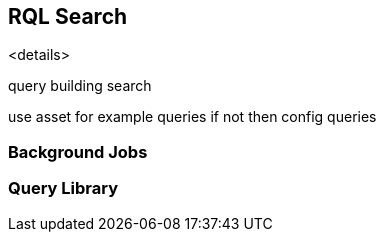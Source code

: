 == RQL Search

<details>

query building
search

use asset for example queries if not then config queries

=== Background Jobs

//Submit a search (async) job to run in the background and check results later. View results in a table format.
//Also available in the CSV format that you can download?


=== Query Library

//ootb saved queries almost mapping to the ootb policies, some ootb saved queries do not have corresponding ootb policies.